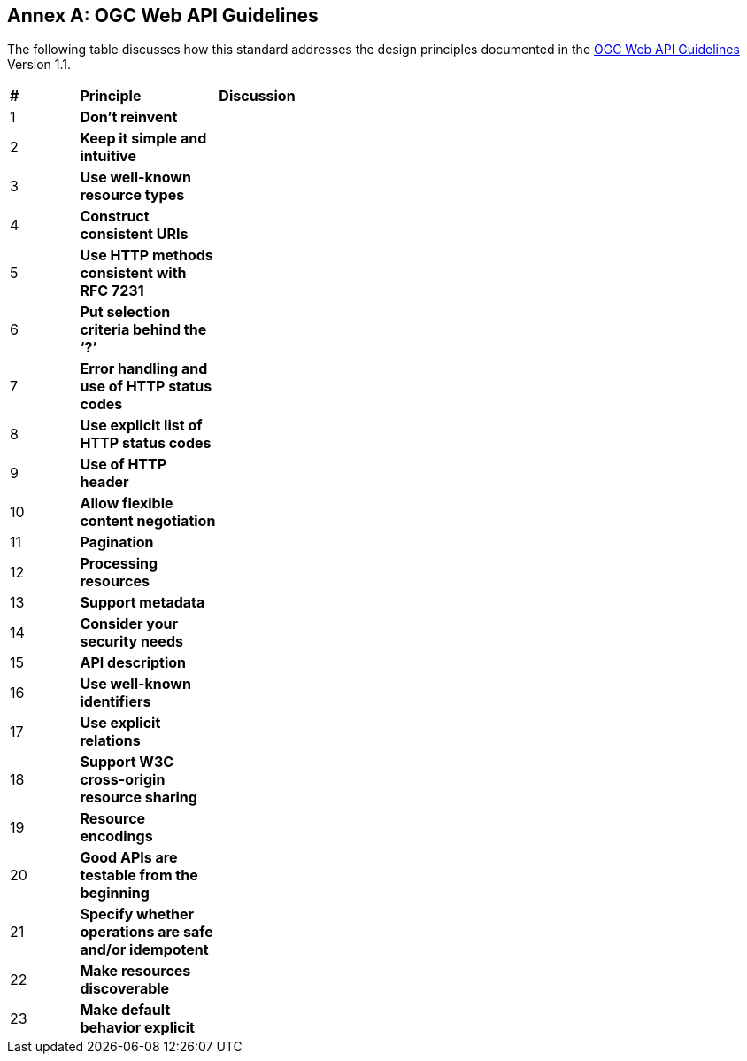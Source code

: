 [appendix]
:appendix-caption: Annex
== OGC Web API Guidelines

The following table discusses how this standard addresses the design principles documented in the https://github.com/opengeospatial/OGC-Web-API-Guidelines[OGC Web API Guidelines] Version 1.1.

[cols = "^1,^2,8",frame = "all",grid = "all"]
|===
|*#* |*Principle* ^|*Discussion*
|1 |*Don’t reinvent* |
|2 |*Keep it simple and intuitive* |
|3 |*Use well-known resource types* |
|4 |*Construct consistent URIs* |
|5 |*Use HTTP methods consistent with RFC 7231* | 
|6 |*Put selection criteria behind the ‘?’* |
|7 |*Error handling and use of HTTP status codes* |
|8 |*Use explicit list of HTTP status codes* |
|9 |*Use of HTTP header* |
|10 |*Allow flexible content negotiation* |
|11 |*Pagination* | 
|12 |*Processing resources* |
|13 |*Support metadata* | 
|14 |*Consider your security needs* |
|15 |*API description* |
|16 |*Use well-known identifiers* |
|17 |*Use explicit relations* |
|18 |*Support W3C cross-origin resource sharing* |
|19 |*Resource encodings* |
|20 |*Good APIs are testable from the beginning* |
|21 |*Specify whether operations are safe and/or idempotent* |
|22 |*Make resources discoverable* |
|23 |*Make default behavior explicit* | 
|===
